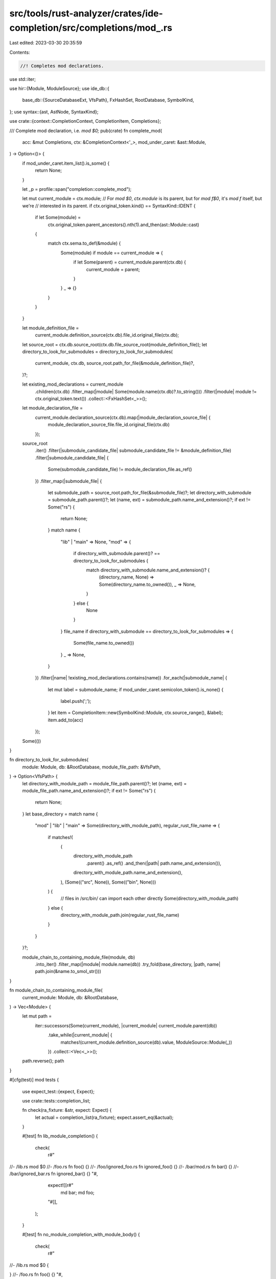 src/tools/rust-analyzer/crates/ide-completion/src/completions/mod_.rs
=====================================================================

Last edited: 2023-03-30 20:35:59

Contents:

.. code-block:: rs

    //! Completes mod declarations.

use std::iter;

use hir::{Module, ModuleSource};
use ide_db::{
    base_db::{SourceDatabaseExt, VfsPath},
    FxHashSet, RootDatabase, SymbolKind,
};
use syntax::{ast, AstNode, SyntaxKind};

use crate::{context::CompletionContext, CompletionItem, Completions};

/// Complete mod declaration, i.e. `mod $0;`
pub(crate) fn complete_mod(
    acc: &mut Completions,
    ctx: &CompletionContext<'_>,
    mod_under_caret: &ast::Module,
) -> Option<()> {
    if mod_under_caret.item_list().is_some() {
        return None;
    }

    let _p = profile::span("completion::complete_mod");

    let mut current_module = ctx.module;
    // For `mod $0`, `ctx.module` is its parent, but for `mod f$0`, it's `mod f` itself, but we're
    // interested in its parent.
    if ctx.original_token.kind() == SyntaxKind::IDENT {
        if let Some(module) =
            ctx.original_token.parent_ancestors().nth(1).and_then(ast::Module::cast)
        {
            match ctx.sema.to_def(&module) {
                Some(module) if module == current_module => {
                    if let Some(parent) = current_module.parent(ctx.db) {
                        current_module = parent;
                    }
                }
                _ => {}
            }
        }
    }

    let module_definition_file =
        current_module.definition_source(ctx.db).file_id.original_file(ctx.db);
    let source_root = ctx.db.source_root(ctx.db.file_source_root(module_definition_file));
    let directory_to_look_for_submodules = directory_to_look_for_submodules(
        current_module,
        ctx.db,
        source_root.path_for_file(&module_definition_file)?,
    )?;

    let existing_mod_declarations = current_module
        .children(ctx.db)
        .filter_map(|module| Some(module.name(ctx.db)?.to_string()))
        .filter(|module| module != ctx.original_token.text())
        .collect::<FxHashSet<_>>();

    let module_declaration_file =
        current_module.declaration_source(ctx.db).map(|module_declaration_source_file| {
            module_declaration_source_file.file_id.original_file(ctx.db)
        });

    source_root
        .iter()
        .filter(|submodule_candidate_file| submodule_candidate_file != &module_definition_file)
        .filter(|submodule_candidate_file| {
            Some(submodule_candidate_file) != module_declaration_file.as_ref()
        })
        .filter_map(|submodule_file| {
            let submodule_path = source_root.path_for_file(&submodule_file)?;
            let directory_with_submodule = submodule_path.parent()?;
            let (name, ext) = submodule_path.name_and_extension()?;
            if ext != Some("rs") {
                return None;
            }
            match name {
                "lib" | "main" => None,
                "mod" => {
                    if directory_with_submodule.parent()? == directory_to_look_for_submodules {
                        match directory_with_submodule.name_and_extension()? {
                            (directory_name, None) => Some(directory_name.to_owned()),
                            _ => None,
                        }
                    } else {
                        None
                    }
                }
                file_name if directory_with_submodule == directory_to_look_for_submodules => {
                    Some(file_name.to_owned())
                }
                _ => None,
            }
        })
        .filter(|name| !existing_mod_declarations.contains(name))
        .for_each(|submodule_name| {
            let mut label = submodule_name;
            if mod_under_caret.semicolon_token().is_none() {
                label.push(';');
            }
            let item = CompletionItem::new(SymbolKind::Module, ctx.source_range(), &label);
            item.add_to(acc)
        });

    Some(())
}

fn directory_to_look_for_submodules(
    module: Module,
    db: &RootDatabase,
    module_file_path: &VfsPath,
) -> Option<VfsPath> {
    let directory_with_module_path = module_file_path.parent()?;
    let (name, ext) = module_file_path.name_and_extension()?;
    if ext != Some("rs") {
        return None;
    }
    let base_directory = match name {
        "mod" | "lib" | "main" => Some(directory_with_module_path),
        regular_rust_file_name => {
            if matches!(
                (
                    directory_with_module_path
                        .parent()
                        .as_ref()
                        .and_then(|path| path.name_and_extension()),
                    directory_with_module_path.name_and_extension(),
                ),
                (Some(("src", None)), Some(("bin", None)))
            ) {
                // files in /src/bin/ can import each other directly
                Some(directory_with_module_path)
            } else {
                directory_with_module_path.join(regular_rust_file_name)
            }
        }
    }?;

    module_chain_to_containing_module_file(module, db)
        .into_iter()
        .filter_map(|module| module.name(db))
        .try_fold(base_directory, |path, name| path.join(&name.to_smol_str()))
}

fn module_chain_to_containing_module_file(
    current_module: Module,
    db: &RootDatabase,
) -> Vec<Module> {
    let mut path =
        iter::successors(Some(current_module), |current_module| current_module.parent(db))
            .take_while(|current_module| {
                matches!(current_module.definition_source(db).value, ModuleSource::Module(_))
            })
            .collect::<Vec<_>>();
    path.reverse();
    path
}

#[cfg(test)]
mod tests {
    use expect_test::{expect, Expect};

    use crate::tests::completion_list;

    fn check(ra_fixture: &str, expect: Expect) {
        let actual = completion_list(ra_fixture);
        expect.assert_eq(&actual);
    }

    #[test]
    fn lib_module_completion() {
        check(
            r#"
//- /lib.rs
mod $0
//- /foo.rs
fn foo() {}
//- /foo/ignored_foo.rs
fn ignored_foo() {}
//- /bar/mod.rs
fn bar() {}
//- /bar/ignored_bar.rs
fn ignored_bar() {}
"#,
            expect![[r#"
                md bar;
                md foo;
            "#]],
        );
    }

    #[test]
    fn no_module_completion_with_module_body() {
        check(
            r#"
//- /lib.rs
mod $0 {

}
//- /foo.rs
fn foo() {}
"#,
            expect![[r#""#]],
        );
    }

    #[test]
    fn main_module_completion() {
        check(
            r#"
//- /main.rs
mod $0
//- /foo.rs
fn foo() {}
//- /foo/ignored_foo.rs
fn ignored_foo() {}
//- /bar/mod.rs
fn bar() {}
//- /bar/ignored_bar.rs
fn ignored_bar() {}
"#,
            expect![[r#"
                md bar;
                md foo;
            "#]],
        );
    }

    #[test]
    fn main_test_module_completion() {
        check(
            r#"
//- /main.rs
mod tests {
    mod $0;
}
//- /tests/foo.rs
fn foo() {}
"#,
            expect![[r#"
                md foo
            "#]],
        );
    }

    #[test]
    fn directly_nested_module_completion() {
        check(
            r#"
//- /lib.rs
mod foo;
//- /foo.rs
mod $0;
//- /foo/bar.rs
fn bar() {}
//- /foo/bar/ignored_bar.rs
fn ignored_bar() {}
//- /foo/baz/mod.rs
fn baz() {}
//- /foo/moar/ignored_moar.rs
fn ignored_moar() {}
"#,
            expect![[r#"
                md bar
                md baz
            "#]],
        );
    }

    #[test]
    fn nested_in_source_module_completion() {
        check(
            r#"
//- /lib.rs
mod foo;
//- /foo.rs
mod bar {
    mod $0
}
//- /foo/bar/baz.rs
fn baz() {}
"#,
            expect![[r#"
                md baz;
            "#]],
        );
    }

    // FIXME binary modules are not supported in tests properly
    // Binary modules are a bit special, they allow importing the modules from `/src/bin`
    // and that's why are good to test two things:
    // * no cycles are allowed in mod declarations
    // * no modules from the parent directory are proposed
    // Unfortunately, binary modules support is in cargo not rustc,
    // hence the test does not work now
    //
    // #[test]
    // fn regular_bin_module_completion() {
    //     check(
    //         r#"
    //         //- /src/bin.rs
    //         fn main() {}
    //         //- /src/bin/foo.rs
    //         mod $0
    //         //- /src/bin/bar.rs
    //         fn bar() {}
    //         //- /src/bin/bar/bar_ignored.rs
    //         fn bar_ignored() {}
    //     "#,
    //         expect![[r#"
    //             md bar;
    //         "#]],foo
    //     );
    // }

    #[test]
    fn already_declared_bin_module_completion_omitted() {
        check(
            r#"
//- /src/bin.rs crate:main
fn main() {}
//- /src/bin/foo.rs
mod $0
//- /src/bin/bar.rs
mod foo;
fn bar() {}
//- /src/bin/bar/bar_ignored.rs
fn bar_ignored() {}
"#,
            expect![[r#""#]],
        );
    }

    #[test]
    fn name_partially_typed() {
        check(
            r#"
//- /lib.rs
mod f$0
//- /foo.rs
fn foo() {}
//- /foo/ignored_foo.rs
fn ignored_foo() {}
//- /bar/mod.rs
fn bar() {}
//- /bar/ignored_bar.rs
fn ignored_bar() {}
"#,
            expect![[r#"
                md bar;
                md foo;
            "#]],
        );
    }

    #[test]
    fn semi_colon_completion() {
        check(
            r#"
//- /lib.rs
mod foo;
//- /foo.rs
mod bar {
    mod baz$0
}
//- /foo/bar/baz.rs
fn baz() {}
"#,
            expect![[r#"
                md baz;
            "#]],
        );
    }
}


